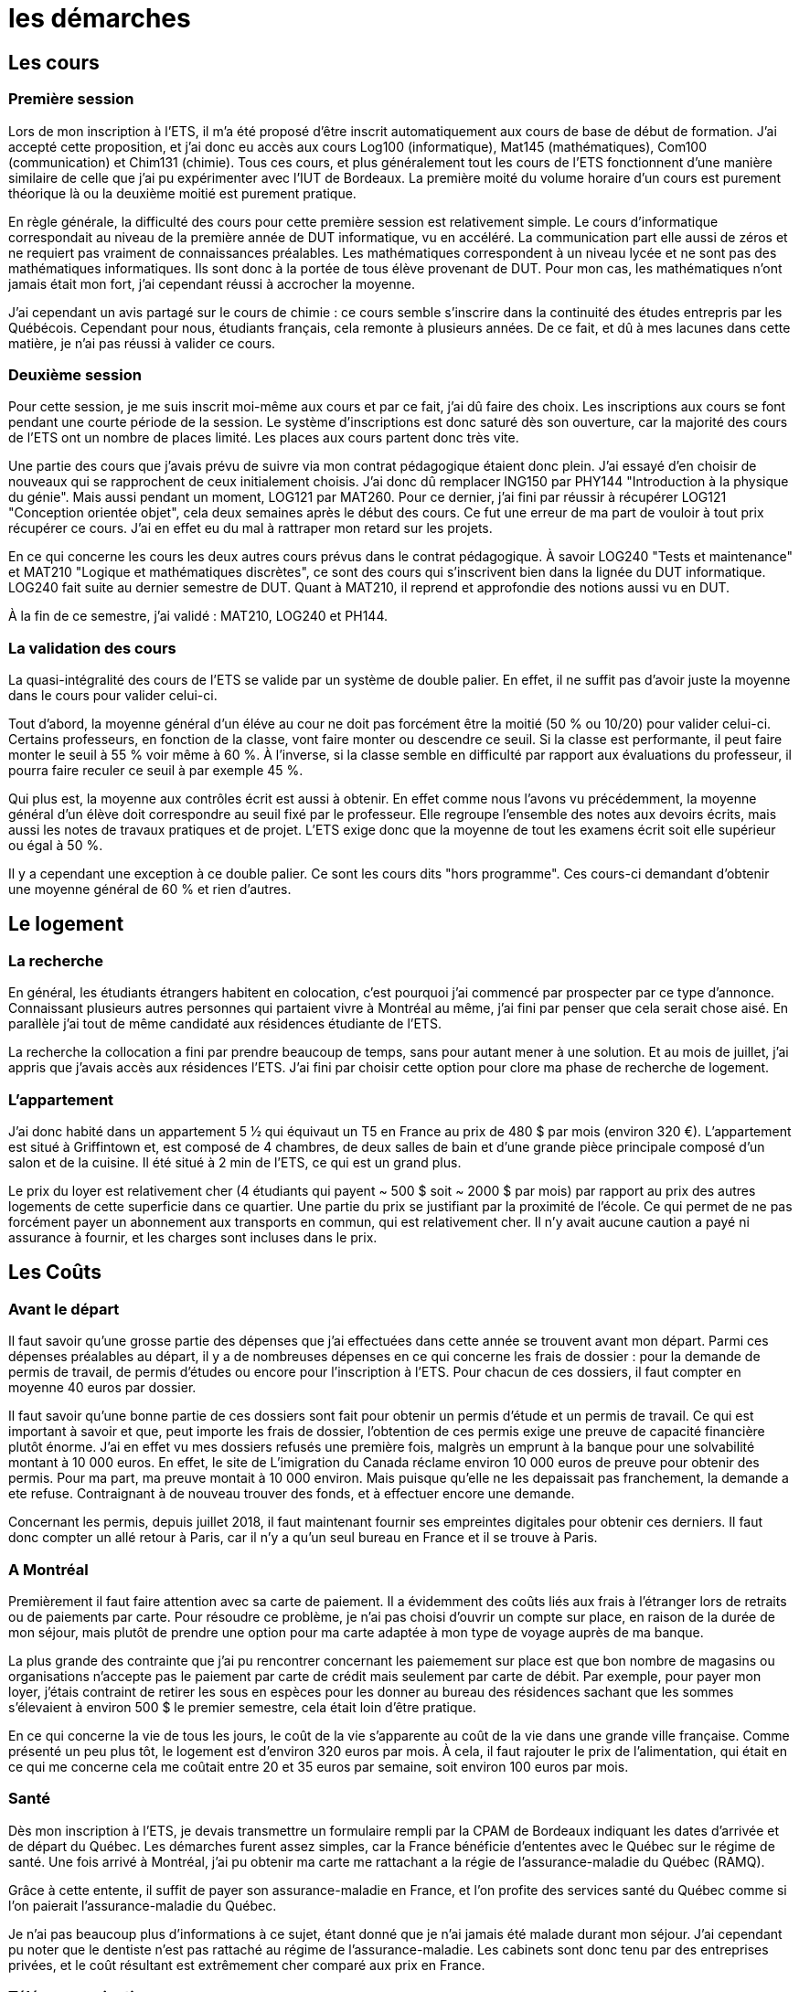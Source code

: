 = les démarches

//TODO

== Les cours

=== Première session

Lors de mon inscription à l'ETS, il m'a été proposé d'être inscrit automatiquement aux
cours de base de début de formation. J'ai accepté cette proposition, et j'ai donc eu
accès aux cours Log100 (informatique), Mat145 (mathématiques), Com100 (communication)
et Chim131 (chimie). Tous ces cours, et plus généralement tout les cours de l'ETS
fonctionnent d'une manière similaire de celle que j'ai pu expérimenter avec l'IUT de
Bordeaux. La première moité du volume horaire d'un cours est purement théorique là ou la
deuxième moitié est purement pratique.

En règle générale, la difficulté des cours pour cette première session est relativement
simple. Le cours  d'informatique correspondait au niveau de la première année de DUT
informatique, vu en  accéléré. La communication part elle aussi de zéros et ne requiert
pas vraiment de connaissances préalables. Les mathématiques correspondent à un
niveau lycée et ne sont pas des mathématiques informatiques. Ils sont donc à la portée de
tous élève provenant de DUT. Pour mon cas, les mathématiques n'ont jamais
était mon fort, j'ai cependant réussi à accrocher la moyenne.

J'ai cependant un avis partagé sur le cours de chimie : ce cours semble s'inscrire dans la
continuité des études entrepris par les Québécois. Cependant pour nous, étudiants français,
cela remonte à plusieurs années. De ce fait, et dû à mes lacunes dans cette matière, je
n'ai pas réussi à valider ce cours.

=== Deuxième session

Pour cette session, je me suis inscrit moi-même aux cours et par ce fait, j'ai dû faire
des choix. Les inscriptions aux cours se font pendant une courte période de la session.
Le système d'inscriptions est donc saturé dès son ouverture, car la majorité des cours de
l'ETS ont un nombre de places limité. Les places aux cours partent donc très vite.

Une partie des cours que j'avais prévu de suivre via mon contrat pédagogique étaient donc
plein. J'ai essayé d'en choisir de nouveaux qui se rapprochent de ceux initialement
choisis. J'ai donc dû remplacer ING150 par PHY144 "Introduction à la physique du génie".
Mais aussi pendant un moment, LOG121 par MAT260. Pour ce dernier, j'ai fini par réussir à
récupérer LOG121 "Conception orientée objet", cela deux semaines après le début des cours.
Ce fut une erreur de ma part de vouloir à tout prix récupérer ce cours. J'ai en effet eu
du mal à rattraper mon retard sur les projets.

En ce qui concerne les cours les deux autres cours prévus dans le contrat pédagogique. À
savoir LOG240 "Tests et maintenance" et MAT210 "Logique et mathématiques discrètes", ce
sont des cours qui s'inscrivent bien dans la lignée du DUT informatique. LOG240 fait suite
au dernier semestre de DUT. Quant à MAT210, il reprend et approfondie des notions aussi
vu en DUT.

À la fin de ce semestre, j'ai validé : MAT210, LOG240 et PH144.

=== La validation des cours

La quasi-intégralité des cours de l'ETS se valide par un système de double palier.
En effet, il ne suffit pas d'avoir juste la moyenne dans le cours pour valider celui-ci.

Tout d'abord, la moyenne général d'un éléve au cour ne doit pas forcément être la moitié
(50 % ou 10/20) pour valider celui-ci. Certains professeurs, en fonction de la classe,
vont faire monter ou descendre ce seuil. Si la classe est performante, il peut faire
monter le seuil à 55 % voir même à 60 %. À l'inverse, si la classe semble en difficulté
par rapport aux évaluations du professeur, il pourra faire reculer ce seuil à par exemple
45 %.

Qui plus est, la moyenne aux contrôles écrit est aussi à obtenir. En effet comme nous
l'avons vu précédemment, la moyenne général d'un élève doit correspondre au seuil fixé
par le professeur. Elle regroupe l'ensemble des notes aux devoirs écrits, mais aussi les
notes de travaux pratiques et de projet. L'ETS exige donc que la moyenne de tout les
examens écrit soit elle supérieur ou égal à 50 %.

Il y a cependant une exception à ce double palier. Ce sont les cours dits "hors programme".
Ces cours-ci demandant d'obtenir une moyenne général de 60 % et rien d'autres.

== Le logement

=== La recherche

En général, les étudiants étrangers habitent en colocation, c'est pourquoi j'ai
commencé par prospecter par ce type d'annonce. Connaissant plusieurs autres personnes
qui partaient vivre à Montréal au même, j'ai fini par penser que cela serait chose
aisé. En parallèle j'ai tout de même candidaté aux résidences étudiante de l'ETS.

La recherche la collocation a fini par prendre beaucoup de temps, sans pour
autant mener à une solution. Et au mois de juillet, j'ai appris que j'avais accès
aux résidences l'ETS. J'ai fini par choisir cette option pour clore ma phase de
recherche de logement.

=== L'appartement

J’ai donc habité dans un appartement 5 1⁄2 qui équivaut un T5 en France au prix de
480 $ par mois (environ 320 €). L'appartement est situé à Griffintown et, est composé
de 4 chambres, de deux salles de bain et d'une grande pièce principale composé d'un
salon et de la cuisine. Il été situé à 2 min de l’ETS, ce qui est un grand plus.

Le prix du loyer est relativement cher (4 étudiants qui payent ~ 500 $ soit ~ 2000 $
par mois) par rapport au prix des autres logements de cette superficie dans ce
quartier. Une partie du prix se justifiant par la proximité de l’école. Ce qui
permet de ne pas forcément payer un abonnement aux transports en commun, qui est
relativement cher. Il n’y avait aucune caution a payé ni assurance à fournir, et les
charges sont incluses dans le prix.

== Les Coûts

=== Avant le départ

Il faut savoir qu'une grosse partie des dépenses que j'ai effectuées dans cette année
se trouvent avant mon départ. Parmi ces dépenses préalables au départ, il y a de
nombreuses dépenses en ce qui concerne les frais de dossier : pour la demande de
permis de travail, de permis d'études ou encore pour l'inscription à l'ETS. Pour
chacun de ces dossiers, il faut compter en moyenne 40 euros par dossier.

Il faut savoir qu'une bonne partie de ces dossiers sont fait pour obtenir un permis d'étude et un permis de travail. Ce qui est important à savoir et que, peut importe les frais de dossier, l'obtention de ces permis exige une preuve de capacité financière plutôt énorme. J'ai en effet vu mes dossiers refusés une première fois, malgrès un emprunt à la banque pour une solvabilité montant à 10 000 euros. En effet, le site de L'imigration du Canada réclame environ 10 000 euros de preuve pour obtenir des permis. Pour ma part, ma preuve montait à 10 000 environ. Mais puisque qu'elle ne les depaissait pas franchement, la demande a ete refuse. Contraignant à de nouveau trouver des fonds, et à effectuer encore une demande. 

Concernant les permis, depuis juillet 2018, il faut maintenant fournir ses empreintes digitales
pour obtenir ces derniers. Il faut donc compter un allé retour à Paris, car il n'y a
qu'un seul bureau en France et il se trouve à Paris.

=== A Montréal

Premièrement il faut faire attention avec sa carte de paiement. Il a
évidemment des coûts liés aux frais à l’étranger lors de retraits ou de paiements par
carte. Pour résoudre ce problème, je n’ai pas choisi d’ouvrir un compte sur place,
en raison de la durée de mon séjour, mais plutôt de prendre une option pour ma carte
adaptée à mon type de voyage auprès de ma banque.

La plus grande des contrainte que j’ai pu rencontrer concernant les paiemement
sur place est que bon nombre de magasins ou organisations n’accepte pas le paiement
par carte de crédit mais seulement par carte de débit. Par exemple, pour payer mon
loyer, j’étais contraint de retirer les sous en espèces pour les
donner au bureau des résidences sachant que les sommes s’élevaient à environ 500 $
le premier semestre, cela était loin d’être pratique.

En ce qui concerne la vie de tous les jours, le coût de la vie s'apparente au coût
de la vie dans une grande ville française. Comme présenté un peu plus tôt, le logement
est d'environ 320 euros par mois. À cela, il faut rajouter le prix de l'alimentation,
qui était en ce qui me concerne cela me coûtait entre 20 et 35 euros par semaine,
soit environ 100 euros par mois.

=== Santé

Dès mon inscription à l’ETS, je devais transmettre un formulaire rempli par la CPAM
de Bordeaux indiquant les dates d’arrivée et de départ du Québec. Les démarches
furent assez simples, car la France bénéficie d’ententes avec le Québec sur le
régime de santé. Une fois arrivé à Montréal, j'ai pu obtenir ma carte me rattachant
a la régie de l'assurance-maladie du Québec (RAMQ).

Grâce à cette entente, il suffit de payer son assurance-maladie en France, et l'on
profite des services santé du Québec comme si l'on paierait l'assurance-maladie du
Québec.

Je n'ai pas beaucoup plus d'informations à ce sujet, étant donné que je n'ai jamais
été malade durant mon séjour. J'ai cependant pu noter que le dentiste n'est pas
rattaché au régime de l'assurance-maladie. Les cabinets sont donc tenu par des
entreprises privées, et le coût résultant est extrêmement cher comparé aux prix en
France.

=== Télécommunications

La téléphonie au Canada est très peu développée, et le prix des services fournis est
extrêmement élevé. Surtout en ce qui concerne le prix des données permettant l'accès
à internet. En moyenne 90 dollars pour appel et sms illimité plus un giga de données
internet. J'ai donc choisi de ne pas souscrire à un forfait téléphonique. À savoir
que Montréal est une ville qui dispose d'un très bon réseau de wifi publique. Grâce
à cela, j'ai pu effectuer mes 8 mois sans trop de problèmes d'un point de vue
télécommunication.
